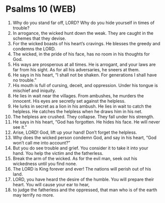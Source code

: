 * Psalms 10 (WEB)
:PROPERTIES:
:ID: WEB/19-PSA010
:END:

1. Why do you stand far off, LORD? Why do you hide yourself in times of trouble?
2. In arrogance, the wicked hunt down the weak. They are caught in the schemes that they devise.
3. For the wicked boasts of his heart’s cravings. He blesses the greedy and condemns the LORD.
4. The wicked, in the pride of his face, has no room in his thoughts for God.
5. His ways are prosperous at all times. He is arrogant, and your laws are far from his sight. As for all his adversaries, he sneers at them.
6. He says in his heart, “I shall not be shaken. For generations I shall have no trouble.”
7. His mouth is full of cursing, deceit, and oppression. Under his tongue is mischief and iniquity.
8. He lies in wait near the villages. From ambushes, he murders the innocent. His eyes are secretly set against the helpless.
9. He lurks in secret as a lion in his ambush. He lies in wait to catch the helpless. He catches the helpless when he draws him in his net.
10. The helpless are crushed. They collapse. They fall under his strength.
11. He says in his heart, “God has forgotten. He hides his face. He will never see it.”
12. Arise, LORD! God, lift up your hand! Don’t forget the helpless.
13. Why does the wicked person condemn God, and say in his heart, “God won’t call me into account?”
14. But you do see trouble and grief. You consider it to take it into your hand. You help the victim and the fatherless.
15. Break the arm of the wicked. As for the evil man, seek out his wickedness until you find none.
16. The LORD is King forever and ever! The nations will perish out of his land.
17. LORD, you have heard the desire of the humble. You will prepare their heart. You will cause your ear to hear,
18. to judge the fatherless and the oppressed, that man who is of the earth may terrify no more.
